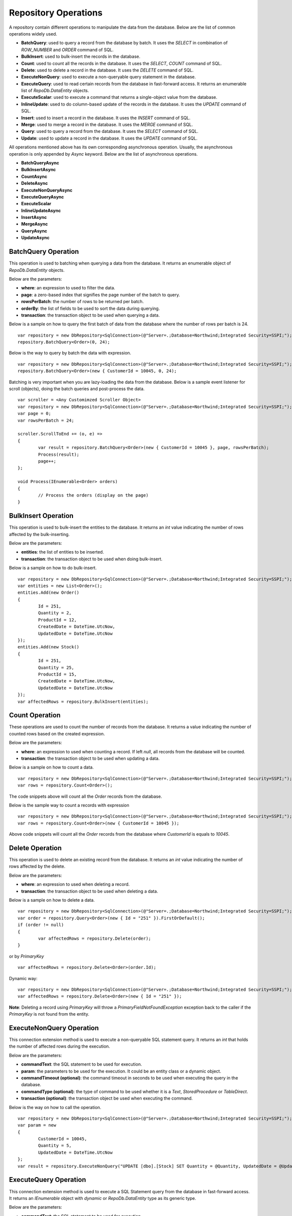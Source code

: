 Repository Operations
=====================

.. highlight:: c#

A repository contain different operations to manipulate the data from the database. Below are the list of common operations widely used.

- **BatchQuery**: used to query a record from the database by batch. It uses the `SELECT` in combination of `ROW_NUMBER` and `ORDER` command of SQL.
- **BulkInsert**: used to bulk-insert the records in the database.
- **Count**: used to count all the records in the database. It uses the `SELECT`, `COUNT` command of SQL.
- **Delete**: used to delete a record in the database. It uses the `DELETE` command of SQL.
- **ExecuteNonQuery**: used to execute a non-queryable query statement in the database.
- **ExecuteQuery**: used to read certain records from the database in fast-forward access. It returns an enumerable list of `RepoDb.DataEntity` objects.
- **ExecuteScalar**: used to execute a command that returns a single-object value from the database.
- **InlineUpdate**: used to do column-based update of the records in the database. It uses the `UPDATE` command of SQL.
- **Insert**: used to insert a record in the database. It uses the `INSERT` command of SQL.
- **Merge**: used to merge a record in the database. It uses the `MERGE` command of SQL.
- **Query**: used to query a record from the database. It uses the `SELECT` command of SQL.
- **Update**: used to update a record in the database. It uses the `UPDATE` command of SQL.

All operations mentioned above has its own corresponding asynchronous operation. Usually, the asynchronous operation is only appended by `Async` keyword. Below are the list of asynchronous operations.

- **BatchQueryAsync**
- **BulkInsertAsync**
- **CountAsync**
- **DeleteAsync**
- **ExecuteNonQueryAsync**
- **ExecuteQueryAsync**
- **ExecuteScalar**
- **InlineUpdateAsync**
- **InsertAsync**
- **MergeAsync**
- **QueryAsync**
- **UpdateAsync**

BatchQuery Operation
--------------------

.. highlight:: c#

This operation is used to batching when querying a data from the database. It returns an enumerable object of `RepoDb.DataEntity` objects.

Below are the parameters:

- **where**: an expression to used to filter the data.
- **page**: a zero-based index that signifies the page number of the batch to query.
- **rowsPerBatch**: the number of rows to be returned per batch.
- **orderBy**: the list of fields to be used to sort the data during querying.
- **transaction**: the transaction object to be used when querying a data.

Below is a sample on how to query the first batch of data from the database where the number of rows per batch is 24.

::

	var repository = new DbRepository<SqlConnection>(@"Server=.;Database=Northwind;Integrated Security=SSPI;");
	repository.BatchQuery<Order>(0, 24);

Below is the way to query by batch the data with expression.

::

	var repository = new DbRepository<SqlConnection>(@"Server=.;Database=Northwind;Integrated Security=SSPI;");
	repository.BatchQuery<Order>(new { CustomerId = 10045, 0, 24);

Batching is very important when you are lazy-loading the data from the database. Below is a sample event listener for scroll (objects), doing the batch queries and post-process the data.

::

	var scroller = <Any Customimzed Scroller Object>
	var repository = new DbRepository<SqlConnection>(@"Server=.;Database=Northwind;Integrated Security=SSPI;");
	var page = 0;
	var rowsPerBatch = 24;

	scroller.ScrollToEnd += (o, e) =>
	{
		var result = repository.BatchQuery<Order>(new { CustomerId = 10045 }, page, rowsPerBatch);
		Process(result);
		page++;
	};

	void Process(IEnumerable<Order> orders)
	{
		// Process the orders (display on the page)
	}

BulkInsert Operation
--------------------

.. highlight:: c#

This operation is used to bulk-insert the entities to the database. It returns an `int` value indicating the number of rows affected by the bulk-inserting.

Below are the parameters:

- **entities**: the list of entities to be inserted.
- **transaction**: the transaction object to be used when doing bulk-insert.

Below is a sample on how to do bulk-insert.

::

	var repository = new DbRepository<SqlConnection>(@"Server=.;Database=Northwind;Integrated Security=SSPI;");
	var entities = new List<Order>();
	entities.Add(new Order()
	{
		Id = 251,
		Quantity = 2,
		ProductId = 12,
		CreatedDate = DateTime.UtcNow,
		UpdatedDate = DateTime.UtcNow
	});
	entities.Add(new Stock()
	{
		Id = 251,
		Quantity = 25,
		ProductId = 15,
		CreatedDate = DateTime.UtcNow,
		UpdatedDate = DateTime.UtcNow
	});
	var affectedRows = repository.BulkInsert(entities);

Count Operation
---------------

.. highlight:: c#

These operations are used to count the number of records from the database. It returns a value indicating the number of counted rows based on the created expression.

Below are the parameters:

- **where**: an expression to used when counting a record. If left `null`, all records from the database will be counted.
- **transaction**: the transaction object to be used when updating a data.

Below is a sample on how to count a data.

::

	var repository = new DbRepository<SqlConnection>(@"Server=.;Database=Northwind;Integrated Security=SSPI;");
	var rows = repository.Count<Order>();

The code snippets above will count all the `Order` records from the database.

Below is the sample way to count a records with expression

::

	var repository = new DbRepository<SqlConnection>(@"Server=.;Database=Northwind;Integrated Security=SSPI;");
	var rows = repository.Count<Order>(new { CustomerId = 10045 });

Above code snippets will count all the `Order` records from the database where `CustomerId` is equals to `10045`.

Delete Operation
----------------

.. highlight:: c#

This operation is used to delete an existing record from the database. It returns an `int` value indicating the number of rows affected by the delete.

Below are the parameters:

- **where**: an expression to used when deleting a record.
- **transaction**: the transaction object to be used when deleting a data.

Below is a sample on how to delete a data.

::

	var repository = new DbRepository<SqlConnection>(@"Server=.;Database=Northwind;Integrated Security=SSPI;");
	var order = repository.Query<Order>(new { Id = "251" }).FirstOrDefault();
	if (order != null)
	{
		var affectedRows = repository.Delete(order);
	}

or by `PrimaryKey`

::

	var affectedRows = repository.Delete<Order>(order.Id);

Dynamic way:

::

	var repository = new DbRepository<SqlConnection>(@"Server=.;Database=Northwind;Integrated Security=SSPI;");
	var affectedRows = repository.Delete<Order>(new { Id = "251" });

**Note**: Deleting a record using `PrimaryKey` will throw a `PrimaryFieldNotFoundException` exception back to the caller if the `PrimaryKey` is not found from the entity.

ExecuteNonQuery Operation
-------------------------

.. highlight:: c#

This connection extension method is used to execute a non-queryable SQL statement query. It returns an `int` that holds the number of affected rows during the execution.

Below are the parameters:

- **commandText**: the SQL statement to be used for execution.
- **param**: the parameters to be used for the execution. It could be an entity class or a dynamic object.
- **commandTimeout (optional)**: the command timeout in seconds to be used when executing the query in the database.
- **commandType (optional)**: the type of command to be used whether it is a `Text`, `StoredProcedure` or `TableDirect`.
- **transaction (optional)**: the transaction object be used when executing the command.

Below is the way on how to call the operation.

::

	var repository = new DbRepository<SqlConnection>(@"Server=.;Database=Northwind;Integrated Security=SSPI;");
	var param = new
	{
		CustomerId = 10045,
		Quantity = 5,
		UpdatedDate = DateTime.UtcNow
	};
	var result = repository.ExecuteNonQuery("UPDATE [dbo].[Stock] SET Quantity = @Quantity, UpdatedDate = @UpdatedDate WHERE CustomerId = @CustomerId;", param);

ExecuteQuery Operation
----------------------

.. highlight:: c#

This connection extension method is used to execute a SQL Statement query from the database in fast-forward access. It returns an `IEnumerable` object with `dynamic` or `RepoDb.DataEntity` type as its generic type.

Below are the parameters:

- **commandText**: the SQL statement to be used for execution.
- **param**: the parameters to be used for the execution. It could be an entity class or a dynamic object.
- **commandTimeout (optional)**: the command timeout in seconds to be used when executing the query in the database.
- **commandType (optional)**: the type of command to be used whether it is a `Text`, `StoredProcedure` or `TableDirect`.
- **transaction (optional)**: the transaction object be used when executing the command.

Below is the way on how to call the operation.

::

	var repository = new DbRepository<SqlConnection>(@"Server=.;Database=Northwind;Integrated Security=SSPI;");
	var param = new { CustomerId = 10045 };
	var result = repository.ExecuteQuery<Order>("SELECT * FROM [dbo].[Stock] WHERE CustomerId = @CustomerId;", param);

ExecuteScalar Operation
-----------------------

.. highlight:: c#

This connection extension method is used to execute a query statement that returns a single value.

Below are the parameters:

- **commandText**: the SQL statement to be used for execution.
- **param**: the parameters to be used for the execution. It could be an entity class or a dynamic object.
- **commandTimeout (optional)**: the command timeout in seconds to be used when executing the query in the database.
- **commandType (optional)**: the type of command to be used whether it is a `Text`, `StoredProcedure` or `TableDirect`.
- **transaction (optional)**: the transaction object be used when executing the command.

Below is the way on how to call the operation.

::

	var repository = new DbRepository<SqlConnection>(@"Server=.;Database=Northwind;Integrated Security=SSPI;");
	var param = new { CustomerId = 10045 };
	var id = repository.ExecuteScalar("SELECT MAX([Id]) AS MaxIdByCustomerId FROM [dbo].[Stock] CustomerId = @CustomerId;", param);

InlineUpdate Operation
----------------------

.. highlight:: c#

This operation is used to do a column-based update of an existing record from the database. It returns an `int` value indicating the number of rows affected by the updates.

Below are the parameters:

- **entity**: the dynamically or entity driven data entity object that contains the target fields to be updated.
- **where**: an expression to used when updating a record.
- **transaction**: the transaction object to be used when updating a data.

Below is a sample on how to update a data.

::

	var repository = new DbRepository<SqlConnection>(@"Server=.;Database=Northwind;Integrated Security=SSPI;");
	var affectedRows = repository.InlineUpdate<Order>(new { Quantity = 5, UpdatedDate = DateTime.UtcNow }, new { Id = "251" });

The code snippets above will update the `Quantity` column of a order records from the dabatase where the value of `Id` column is equals to `251`.

Insert Operation
----------------

.. highlight:: c#

This operation is used to insert a record in the database. It returns an object valued by the `PrimaryKey` column. If the `PrimaryKey` column is identity, this operation will return the newly added identity column value.

Below are the parameters:

- **entity**: the entity object to be inserted.
- **transaction**: the transaction object to be used when inserting a data.

Below is a sample on how to insert a data.

::

	var repository = new DbRepository<SqlConnection>(@"Server=.;Database=Northwind;Integrated Security=SSPI;");
	var order = new Order()
	{
		CustomerId = 10045,
		ProductId = 12
		Quantity = 2,
		CreatedDate = DateTime.UtcNow
	};
	repository.Insert(order);

Merge Operation
---------------

.. highlight:: c#

This operation is used to merge an entity from the existing record from the database. It returns an `int` value indicating the number of rows affected by the merge.

Below are the parameters:

- **entity**: the entity object to be merged.
- **qualifiers**: the list of fields to be used as the qualifiers when merging a record.
- **transaction**: the transaction object to be used when merging a data.

Below is a sample on how to merge a data.

::

	var repository = new DbRepository<SqlConnection>(@"Server=.;Database=Northwind;Integrated Security=SSPI;");
	var order = repository.Query<Order>(1);
	order.Quantity = 5;
	UpdatedDate = DateTime.UtcNow;
	repository.Merge(order, Field.Parse(new { order.Id }));

**Note**: The merge is a process of updating and inserting. If the data is present in the database using the qualifiers, then the existing data will be updated, otherwise, a new data will be inserted in the database.

Query Operation
---------------

.. highlight:: c#

This operation is used to query a data from the database and returns an `IEnumerable<TEntity>` object. Below are the parameters.

- **where**: an expression to used to filter the data.
- **transaction**: the transaction object to be used when querying a data.
- **top**: the value used to return certain number of rows from the database.
- **orderBy**: the list of fields to be used to sort the data during querying.
- **cacheKey**: the key of the cache to check.

Below is a sample on how to query a data.

::

	var repository = new DbRepository<SqlConnection>(@"Server=.;Database=Northwind;Integrated Security=SSPI;");
	var customers = repository.Query<Customer>();

Above snippet will return all the `Customer` records from the database. The data can filtered using the `where` parameter. See sample below.

Implicit way:

::

	var repository = new DbRepository<SqlConnection>(@"Server=.;Database=Northwind;Integrated Security=SSPI;");
	var customer = repository.Query<Customer>(1).FirstOrDefault();

Dynamic way:

::

	var repository = new DbRepository<SqlConnection>(@"Server=.;Database=Northwind;Integrated Security=SSPI;");
	var customer = repository.Query<Order>(new { Id = 1 }).FirstOrDefault();

Explicity way:

::

	var repository = new DbRepository<SqlConnection>(@"Server=.;Database=Northwind;Integrated Security=SSPI;");
	var customer = repository.Query<Customer>
	(
		new QueryGroup(new QueryField("Id", 1).AsEnumerable())
	).FirstOrDefault();

Below is the sample on how to query with multiple columns.

::

	var repository = new DbRepository<SqlConnection>(@"Server=.;Database=Northwind;Integrated Security=SSPI;");
	var customers = repository.Query<Customer>(new { Id = 1, Name = "Anna Fullerton", Conjunction.Or });

Explicity way:

::

	var repository = new DbRepository<SqlConnection>(@"Server=.;Database=Northwind;Integrated Security=SSPI;");
	var customers = repository.Query<Customer>
	(
		new QueryGroup
		(
			new []
			{
				new QueryField("Id", Operation.Equal, 1),
				new QueryField("Name", Operation.Equal, "Anna Fullerton")
			},
			null,
			Conjunction.Or
		)
	);

When querying a data where `Id` field is greater than 50 and less than 100. See sample expressions below.

Dynamic way:

::

	var repository = new DbRepository<SqlConnection>(@"Server=.;Database=Northwind;Integrated Security=SSPI;");
	var customers = repository.Query<Customer>
	(
		new { Id = new { Operation = Operation.Between, Value = new int[] { 50, 100 } } }
	);

or

::

	var repository = new DbRepository<SqlConnection>(@"Server=.;Database=Northwind;Integrated Security=SSPI;");
	var customers = repository.Query<Customer>
	(
		new
		{
			QueryGroups = new[]
			{
				new { Id = { Operation = Operation.GreaterThanOrEqual, Value = 50 } },
				new { Id = { Operation = Operation.LessThanOrEqual, Value = 100 } }
			}
		}
	);

or

::

	var repository = new DbRepository<SqlConnection>(@"Server=.;Database=Northwind;Integrated Security=SSPI;");
	var customers = repository.Query<Customer>
	(
		new
		{
			Id = new
			{
				Operation = Operation.All,
				Value = new object[]
				{
					new { Operation = Operation.GreaterThanOrEqual, Value = 50 },
					new { Operation = Operation.LessThanOrEqual, Value = 100 }
				} 
			}
		}
	);

Explicit way:

::

	var repository = new DbRepository<SqlConnection>(@"Server=.;Database=Northwind;Integrated Security=SSPI;");
	var customers = repository.Query<Customer>
	(
		new QueryGroup
		(
			new []
			{
				new QueryField("Id", Operation.GreaterThanOrEqual, 50),
				new QueryField("Id", Operation.LessThanOrEqual, 100)
			}
		)
	);

or

::

	var repository = new DbRepository<SqlConnection>(@"Server=.;Database=Northwind;Integrated Security=SSPI;");
	var customers = repository.Query<Customer>
	(
		new QueryGroup
		(
			new QueryField("Id", Operation.Between, new [] { 50, 100 }).AsEnumerable()
		)
	);

**Note**: Querying a record using `PrimaryKey` will throw a `PrimaryFieldNotFoundException` exception back to the caller if the `PrimaryKey` is not found from the entity.

Ordering a Query
~~~~~~~~~~~~~~~~

.. highlight:: c#

An ordering is the way of sorting the result of your query in `ascending` or `descending` order, depending on the qualifier fields. Below is a sample snippet that returns the `Stock` records ordered by `ParentId` field in ascending manner and `Name` field is in `descending` manner.

Dynamic way:

::

	var repository = new DbRepository<SqlConnection>(@"Server=.;Database=Northwind;Integrated Security=SSPI;");
	var orderBy = new
	{
		CustomerId = Order.Ascending,
		Name = Order.Descending
	};
	var orders = repository.Query<Order>(new { CustomerId = new { Operation = Operation.GreaterThan, Value = 1 } }, orderBy: OrderField.Parse(orderBy));

Explicit way:

::

	var repository = new DbRepository<SqlConnection>(@"Server=.;Database=Northwind;Integrated Security=SSPI;");
	var orderBy = new []
	{
		new OrderField("CustomerId", Order.Ascending),
		new OrderField("Name", Order.Descending)
	};
	var orders = repository.Query<Order>(new { CustomerId = new { Operation = Operation.GreaterThan, Value = 1 } }, orderBy: orderBy);

The `RepodDb.OrderField` is an object that is being used to order a query result. The `Parse` method is used to convert the `dynamic` object to become an `OrderField` instances.

**Note:** When composing a dynamic ordering object, the value of the properties should be equal to `RepoDb.Enumerations.Order` values (`Ascending` or `Descending`). Otherwise, an exception will be thrown during `OrderField.Parse` operation.

Limiting a Query Result
~~~~~~~~~~~~~~~~~~~~~~~

.. highlight:: c#

A top parameter is used to limit the result when querying a data from the database. Below is a sample way on how to use the top parameter.

Dynamic way:

::

	var repository = new DbRepository<SqlConnection>(@"Server=.;Database=Northwind;Integrated Security=SSPI;");
	var orders = repository.Query<Order>(new { CustomerId = new { Operation = Operation.GreaterThan, Value = 1 } }, top: 100);

Explicit way:

::

	var repository = new DbRepository<SqlConnection>(@"Server=.;Database=Northwind;Integrated Security=SSPI;");
	var orders = repository.Query<Order>(new { CustomerId = new { Operation = Operation.GreaterThan, Value = 1 } }, top: 100);

Update Operation
----------------

.. highlight:: c#

This operation is used to update an existing record from the database. It returns an `int` value indicating the number of rows affected by the updates.

Below are the parameters:

- **entity**: the entity object to be updated.
- **where**: an expression to used when updating a record.
- **transaction**: the transaction object to be used when updating a data.

Below is a sample on how to update a data.

::

	var repository = new DbRepository<SqlConnection>(@"Server=.;Database=Northwind;Integrated Security=SSPI;");
	var order = repository.Query<Order>(new { Id = 251 }).FirstOrDefault();
	if (order != null)
	{
		order.Quantity = 5;
		order.UpdateDate = DateTime.UtcNow;
		var affectedRows = repository.Update(order);
	}

Dynamic way (column-based update), or see InlineUpdate documentation:

::

	var repository = new DbRepository<SqlConnection>(@"Server=.;Database=Northwind;Integrated Security=SSPI;");
	var affectedRows = repository.InlineUpdate<Order>(new { Quantity = 5, UpdatedDate = DateTime.UtcNow }, new { Id = 251 });

**Note**:  Updating a record using `PrimaryKey` will throw a `PrimaryFieldNotFoundException` exception back to the caller if the `PrimaryKey` is not found from the entity.
